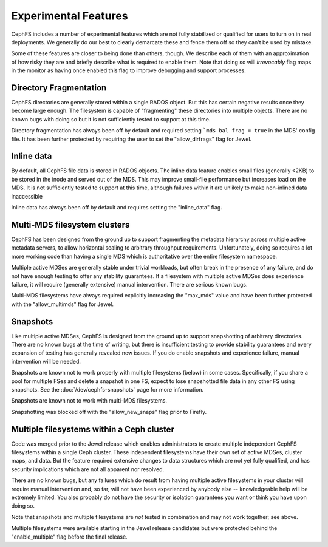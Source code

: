 
Experimental Features
=====================

CephFS includes a number of experimental features which are not fully stabilized
or qualified for users to turn on in real deployments. We generally do our best
to clearly demarcate these and fence them off so they can't be used by mistake.

Some of these features are closer to being done than others, though. We describe
each of them with an approximation of how risky they are and briefly describe
what is required to enable them. Note that doing so will *irrevocably* flag maps
in the monitor as having once enabled this flag to improve debugging and
support processes.


Directory Fragmentation
-----------------------
CephFS directories are generally stored within a single RADOS object. But this has
certain negative results once they become large enough. The filesystem is capable
of "fragmenting" these directories into multiple objects. There are no known bugs
with doing so but it is not sufficiently tested to support at this time.

Directory fragmentation has always been off by default and required setting
```mds bal frag = true`` in the MDS' config file. It has been further protected
by requiring the user to set the "allow_dirfrags" flag for Jewel.

Inline data
-----------
By default, all CephFS file data is stored in RADOS objects. The inline data
feature enables small files (generally <2KB) to be stored in the inode
and served out of the MDS. This may improve small-file performance but increases
load on the MDS. It is not sufficiently tested to support at this time, although
failures within it are unlikely to make non-inlined data inaccessible

Inline data has always been off by default and requires setting
the "inline_data" flag.

Multi-MDS filesystem clusters
-----------------------------
CephFS has been designed from the ground up to support fragmenting the metadata
hierarchy across multiple active metadata servers, to allow horizontal scaling
to arbitrary throughput requirements. Unfortunately, doing so requires a lot
more working code than having a single MDS which is authoritative over the
entire filesystem namespace.

Multiple active MDSes are generally stable under trivial workloads, but often
break in the presence of any failure, and do not have enough testing to offer
any stability guarantees. If a filesystem with multiple active MDSes does
experience failure, it will require (generally extensive) manual intervention.
There are serious known bugs.

Multi-MDS filesystems have always required explicitly increasing the "max_mds"
value and have been further protected with the "allow_multimds" flag for Jewel.

Snapshots
---------
Like multiple active MDSes, CephFS is designed from the ground up to support
snapshotting of arbitrary directories. There are no known bugs at the time of
writing, but there is insufficient testing to provide stability guarantees and
every expansion of testing has generally revealed new issues. If you do enable
snapshots and experience failure, manual intervention will be needed.

Snapshots are known not to work properly with multiple filesystems (below) in
some cases. Specifically, if you share a pool for multiple FSes and delete
a snapshot in one FS, expect to lose snapshotted file data in any other FS using
snapshots. See the :doc:`/dev/cephfs-snapshots` page for more information.

Snapshots are known not to work with multi-MDS filesystems.

Snapshotting was blocked off with the "allow_new_snaps" flag prior to Firefly.

Multiple filesystems within a Ceph cluster
------------------------------------------
Code was merged prior to the Jewel release which enables administrators
to create multiple independent CephFS filesystems within a single Ceph cluster.
These independent filesystems have their own set of active MDSes, cluster maps,
and data. But the feature required extensive changes to data structures which
are not yet fully qualified, and has security implications which are not all
apparent nor resolved.

There are no known bugs, but any failures which do result from having multiple
active filesystems in your cluster will require manual intervention and, so far,
will not have been experienced by anybody else -- knowledgeable help will be
extremely limited. You also probably do not have the security or isolation
guarantees you want or think you have upon doing so.

Note that snapshots and multiple filesystems are *not* tested in combination
and may not work together; see above.

Multiple filesystems were available starting in the Jewel release candidates
but were protected behind the "enable_multiple" flag before the final release.
